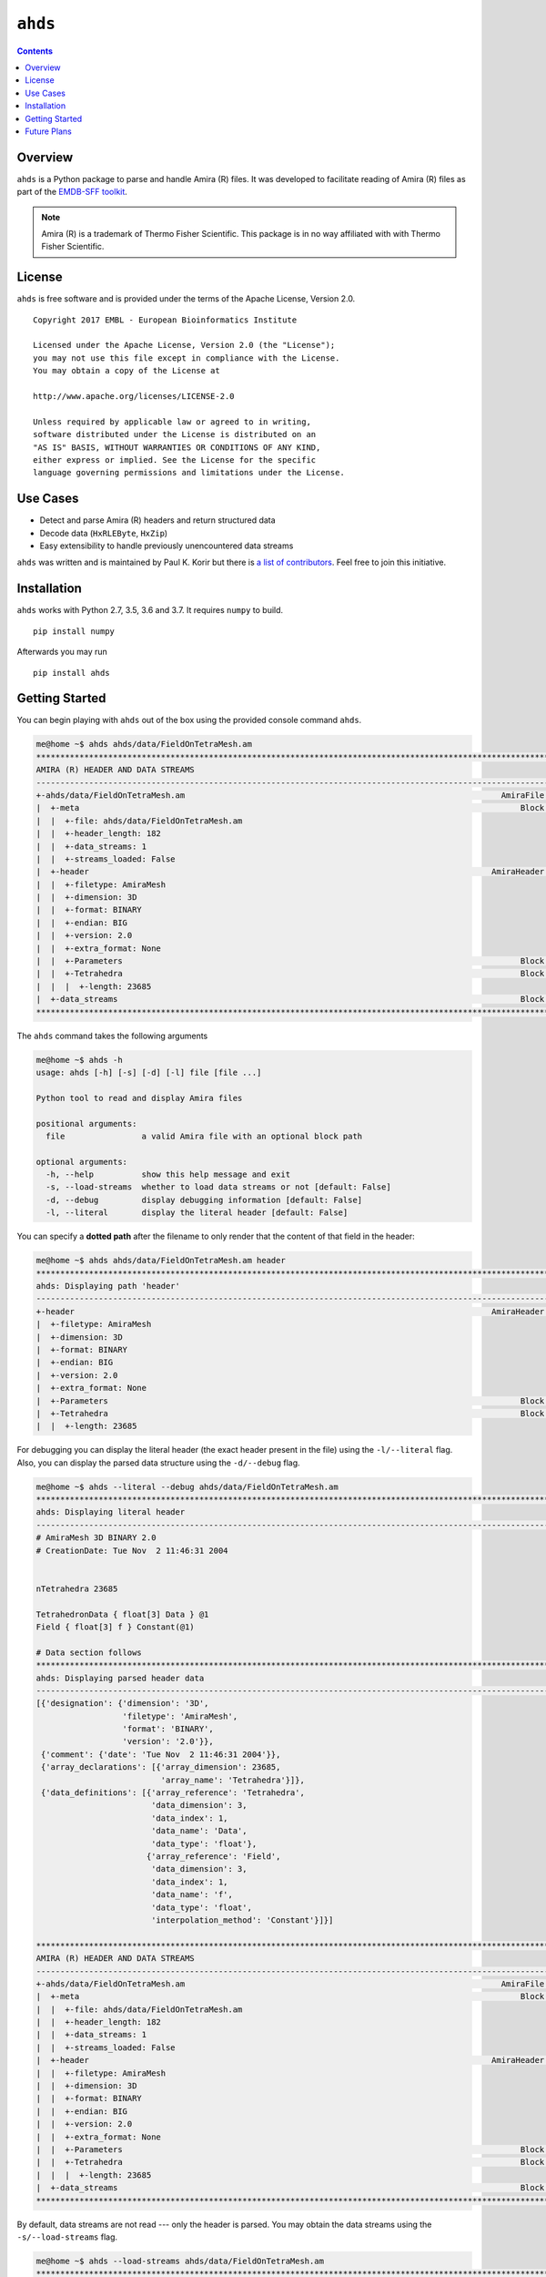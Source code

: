 ==============================================
``ahds``
==============================================

.. image:: https://img.shields.io/pypi/v/ahds/0.2.0.dev0
    :alt: PyPI

.. image:: https://img.shields.io/pypi/pyversions/ahds/0.2.0.dev0
    :alt: PyPI - Python Version

.. image:: https://travis-ci.org/emdb-empiar/ahds.svg?branch=master
    :target: https://travis-ci.org/emdb-empiar/ahds

.. image:: https://readthedocs.org/projects/ahds/badge/?version=latest
    :target: https://ahds.readthedocs.io/en/latest/?badge=latest
    :alt: Documentation Status

.. image:: https://coveralls.io/repos/github/emdb-empiar/ahds/badge.svg
    :target: https://coveralls.io/github/emdb-empiar/ahds

.. contents::

----------------------------------------------
Overview
----------------------------------------------
``ahds`` is a Python package to parse and handle Amira (R) files.
It was developed to facilitate reading of Amira (R) files as part of the `EMDB-SFF toolkit <https://sfftk.readthedocs.io>`_.

.. note::

    Amira (R) is a trademark of Thermo Fisher Scientific. This package is in no way affiliated with with Thermo Fisher Scientific.

----------------------------------------------
License
----------------------------------------------

``ahds`` is free software and is provided under the terms of the Apache License, Version 2.0.

::

    Copyright 2017 EMBL - European Bioinformatics Institute

    Licensed under the Apache License, Version 2.0 (the "License");
    you may not use this file except in compliance with the License.
    You may obtain a copy of the License at

    http://www.apache.org/licenses/LICENSE-2.0

    Unless required by applicable law or agreed to in writing,
    software distributed under the License is distributed on an
    "AS IS" BASIS, WITHOUT WARRANTIES OR CONDITIONS OF ANY KIND,
    either express or implied. See the License for the specific
    language governing permissions and limitations under the License.

----------------------------------------
Use Cases
----------------------------------------
*     Detect and parse Amira (R) headers and return structured data

*     Decode data (``HxRLEByte``, ``HxZip``)

*     Easy extensibility to handle previously unencountered data streams

``ahds`` was written and is maintained by Paul K. Korir but there is
`a list of contributors <https://github.com/emdb-empiar/ahds/blob/dev/CONTRIBUTORS.txt>`_.
Feel free to join this initiative.

--------------------------------------------
Installation
--------------------------------------------
``ahds`` works with Python 2.7, 3.5, 3.6 and 3.7. It requires ``numpy`` to build.

::

    pip install numpy

Afterwards you may run

::

    pip install ahds

.. todo::

    Figure out a way to avoid the need for ``numpy`` as part of the build.

--------------------------------------------
Getting Started
--------------------------------------------

You can begin playing with ``ahds`` out of the box using the provided console command ``ahds``.


.. code:: bash

    me@home ~$ ahds ahds/data/FieldOnTetraMesh.am
    ********************************************************************************************************************************************
    AMIRA (R) HEADER AND DATA STREAMS
    --------------------------------------------------------------------------------------------------------------------------------------------
    +-ahds/data/FieldOnTetraMesh.am                                                                  AmiraFile [is_parent? True ]
    |  +-meta                                                                                            Block [is_parent? False]
    |  |  +-file: ahds/data/FieldOnTetraMesh.am
    |  |  +-header_length: 182
    |  |  +-data_streams: 1
    |  |  +-streams_loaded: False
    |  +-header                                                                                    AmiraHeader [is_parent? True ]
    |  |  +-filetype: AmiraMesh
    |  |  +-dimension: 3D
    |  |  +-format: BINARY
    |  |  +-endian: BIG
    |  |  +-version: 2.0
    |  |  +-extra_format: None
    |  |  +-Parameters                                                                                   Block [is_parent? False]
    |  |  +-Tetrahedra                                                                                   Block [is_parent? False]
    |  |  |  +-length: 23685
    |  +-data_streams                                                                                    Block [is_parent? False]
    ********************************************************************************************************************************************

The ``ahds`` command takes the following arguments

.. code:: bash

    me@home ~$ ahds -h
    usage: ahds [-h] [-s] [-d] [-l] file [file ...]

    Python tool to read and display Amira files

    positional arguments:
      file                a valid Amira file with an optional block path

    optional arguments:
      -h, --help          show this help message and exit
      -s, --load-streams  whether to load data streams or not [default: False]
      -d, --debug         display debugging information [default: False]
      -l, --literal       display the literal header [default: False]

You can specify a **dotted path** after the filename to only render that the content of that field in the header:

.. code:: bash

    me@home ~$ ahds ahds/data/FieldOnTetraMesh.am header
    ***********************************************************************************************************************************
    ahds: Displaying path 'header'
    -----------------------------------------------------------------------------------------------------------------------------------
    +-header                                                                                       AmiraHeader [is_parent? True ]
    |  +-filetype: AmiraMesh
    |  +-dimension: 3D
    |  +-format: BINARY
    |  +-endian: BIG
    |  +-version: 2.0
    |  +-extra_format: None
    |  +-Parameters                                                                                      Block [is_parent? False]
    |  +-Tetrahedra                                                                                      Block [is_parent? False]
    |  |  +-length: 23685


For debugging you can display the literal header (the exact header present in the file) using the ``-l/--literal`` flag.
Also, you can display the parsed data structure using the ``-d/--debug`` flag.

.. code:: bash

    me@home ~$ ahds --literal --debug ahds/data/FieldOnTetraMesh.am
    ***********************************************************************************************************************************
    ahds: Displaying literal header
    -----------------------------------------------------------------------------------------------------------------------------------
    # AmiraMesh 3D BINARY 2.0
    # CreationDate: Tue Nov  2 11:46:31 2004


    nTetrahedra 23685

    TetrahedronData { float[3] Data } @1
    Field { float[3] f } Constant(@1)

    # Data section follows
    ***********************************************************************************************************************************
    ahds: Displaying parsed header data
    -----------------------------------------------------------------------------------------------------------------------------------
    [{'designation': {'dimension': '3D',
                      'filetype': 'AmiraMesh',
                      'format': 'BINARY',
                      'version': '2.0'}},
     {'comment': {'date': 'Tue Nov  2 11:46:31 2004'}},
     {'array_declarations': [{'array_dimension': 23685,
                              'array_name': 'Tetrahedra'}]},
     {'data_definitions': [{'array_reference': 'Tetrahedra',
                            'data_dimension': 3,
                            'data_index': 1,
                            'data_name': 'Data',
                            'data_type': 'float'},
                           {'array_reference': 'Field',
                            'data_dimension': 3,
                            'data_index': 1,
                            'data_name': 'f',
                            'data_type': 'float',
                            'interpolation_method': 'Constant'}]}]

    ********************************************************************************************************************************************
    AMIRA (R) HEADER AND DATA STREAMS
    --------------------------------------------------------------------------------------------------------------------------------------------
    +-ahds/data/FieldOnTetraMesh.am                                                                  AmiraFile [is_parent? True ]
    |  +-meta                                                                                            Block [is_parent? False]
    |  |  +-file: ahds/data/FieldOnTetraMesh.am
    |  |  +-header_length: 182
    |  |  +-data_streams: 1
    |  |  +-streams_loaded: False
    |  +-header                                                                                    AmiraHeader [is_parent? True ]
    |  |  +-filetype: AmiraMesh
    |  |  +-dimension: 3D
    |  |  +-format: BINARY
    |  |  +-endian: BIG
    |  |  +-version: 2.0
    |  |  +-extra_format: None
    |  |  +-Parameters                                                                                   Block [is_parent? False]
    |  |  +-Tetrahedra                                                                                   Block [is_parent? False]
    |  |  |  +-length: 23685
    |  +-data_streams                                                                                    Block [is_parent? False]
    ********************************************************************************************************************************************

By default, data streams are not read --- only the header is parsed. You may obtain the data streams using the
``-s/--load-streams`` flag.

.. code:: bash

    me@home ~$ ahds --load-streams ahds/data/FieldOnTetraMesh.am
    ********************************************************************************************************************************************
    AMIRA (R) HEADER AND DATA STREAMS
    --------------------------------------------------------------------------------------------------------------------------------------------
    +-ahds/data/FieldOnTetraMesh.am                                                                  AmiraFile [is_parent? True ]
    |  +-meta                                                                                            Block [is_parent? False]
    |  |  +-file: ahds/data/FieldOnTetraMesh.am
    |  |  +-header_length: 182
    |  |  +-data_streams: 1
    |  |  +-streams_loaded: True
    |  +-header                                                                                    AmiraHeader [is_parent? True ]
    |  |  +-filetype: AmiraMesh
    |  |  +-dimension: 3D
    |  |  +-format: BINARY
    |  |  +-endian: BIG
    |  |  +-version: 2.0
    |  |  +-extra_format: None
    |  |  +-Parameters                                                                                   Block [is_parent? False]
    |  |  +-Tetrahedra                                                                                   Block [is_parent? False]
    |  |  |  +-length: 23685
    |  +-data_streams                                                                                    Block [is_parent? True ]
    |  |  +-Data                                                                           AmiraMeshDataStream [is_parent? False]
    |  |  |  +-data_index: 1
    |  |  |  +-dimension: 3
    |  |  |  +-type: float
    |  |  |  +-interpolation_method: None
    |  |  |  +-shape: 23685
    |  |  |  +-format: None
    |  |  |  +-data: [  0.8917308   0.9711809 300.       ],...,[  1.4390504   1.1243758 300.       ]
    ********************************************************************************************************************************************

----------------------------------------------
Future Plans
----------------------------------------------
*    Write out valid Amira (R) files


